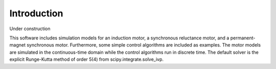 Introduction
=====================================

Under construction

This software includes simulation models for an induction motor, a synchronous reluctance motor, and a permanent-magnet synchronous motor. Furthermore, some simple control algorithms are included as examples. The motor models are simulated in the continuous-time domain while the control algorithms run in discrete time. The default solver is the explicit Runge-Kutta method of order 5(4) from scipy.integrate.solve_ivp.

